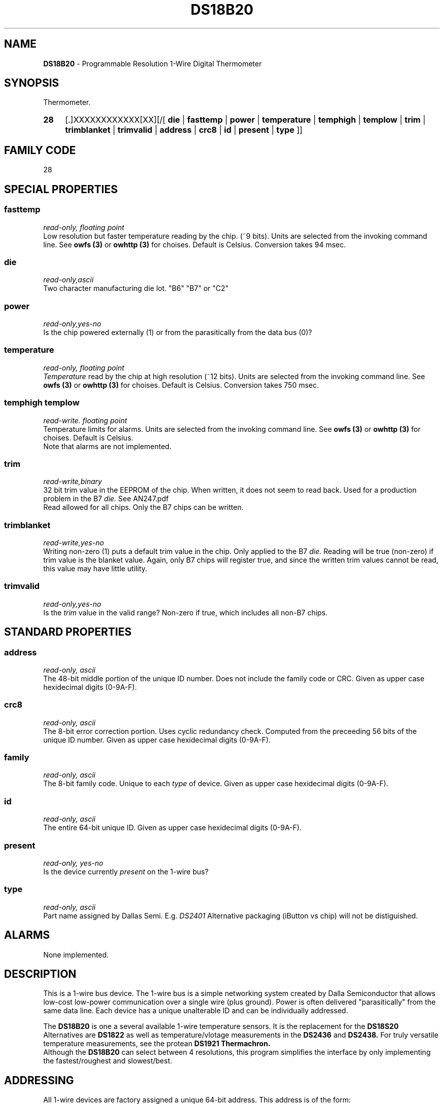 '\"
'\" Copyright (c) 2003-2004 Paul H Alfille, MD
'\" (palfille@earthlink.net)
'\"
'\" Device manual page for the OWFS -- 1-wire filesystem package
'\" Based on Dallas Semiconductor, Inc's datasheets, and trial and error.
'\"
'\" Free for all use. No waranty. None. Use at your own risk.
'\" $Id$
'\"
.TH DS18B20 3  2003 "OWFS Manpage" "One-Wire File System"
.SH NAME
.B DS18B20
- Programmable Resolution 1-Wire Digital Thermometer
.SH SYNOPSIS
Thermometer.
.HP
.B 28
[.]XXXXXXXXXXXX[XX][/[
.B die
|
.B fasttemp
|
.B power
|
.B temperature
|
.B temphigh
|
.B templow
|
.B trim
|
.B trimblanket
|
.B trimvalid
|
.B address
|
.B crc8
|
.B id
|
.B present
|
.B type
]]
.SH FAMILY CODE
28
.SH SPECIAL PROPERTIES
.SS fasttemp
.I read-only, floating point
.br
Low resolution but faster temperature reading by the chip. (~9 bits). Units are selected from the invoking command line. See
.B owfs (3)
or
.B owhttp (3)
for choises. Default is Celsius.
Conversion takes 94 msec.
.SS die
.I read-only,ascii
.br
Two character manufacturing die lot. "B6" "B7" or "C2"
.SS power
.I read-only,yes-no
.br
Is the chip powered externally (1) or from the parasitically from the data bus (0)?
.SS temperature
.I read-only, floating point
.br
.I Temperature
read by the chip at high resolution (~12 bits). Units are selected from the invoking command line. See
.B owfs (3)
or
.B owhttp (3)
for choises. Default is Celsius.
Conversion takes 750 msec.
.SS temphigh templow
.I read-write. floating point
.br
Temperature limits for alarms. Units are selected from the invoking command line. See
.B owfs (3)
or
.B owhttp (3)
for choises. Default is Celsius.
.br
Note that alarms are not implemented.
.SS trim
.I read-write,binary
.br
32 bit trim value in the EEPROM of the chip. When written, it does not seem to read back. Used for a production problem in the B7
.I die.
See AN247.pdf
.br
Read allowed for all chips. Only the B7 chips can be written.
.SS trimblanket
.I read-write,yes-no
.br
Writing non-zero (1) puts a default trim value in the chip. Only applied to the B7
.I die.
Reading will be true (non-zero) if trim value is the blanket value. Again, only B7 chips will register true, and since the written trim values cannot be read, this value may have little utility.
.SS trimvalid
.I read-only,yes-no
.br
Is the 
.I trim 
value in the valid range? Non-zero if true, which includes all non-B7 chips.
.SH STANDARD PROPERTIES
.SS address
.I read-only, ascii
.br
The 48-bit middle portion of the unique ID number. Does not include the family code or CRC. Given as upper case hexidecimal digits (0-9A-F).
.SS crc8
.I read-only, ascii
.br
The 8-bit error correction portion. Uses cyclic redundancy check. Computed from the preceeding 56 bits of the unique ID number. Given as upper case hexidecimal digits (0-9A-F).
.SS family
.I read-only, ascii
.br
The 8-bit family code. Unique to each
.I type
of device. Given as upper case hexidecimal digits (0-9A-F).
.SS id
.I read-only, ascii
.br
The entire 64-bit unique ID. Given as upper case hexidecimal digits (0-9A-F).
.SS present
.I read-only, yes-no
.br
Is the device currently
.I present
on the 1-wire bus?
.SS type
.I read-only, ascii
.br
Part name assigned by Dallas Semi. E.g.
.I DS2401
Alternative packaging (iButton vs chip) will not be distiguished.
.SH ALARMS
None implemented.
.SH DESCRIPTION
This is a 1-wire bus device. The 1-wire bus is a simple networking system created by Dalla Semiconductor that allows low-cost low-power communication over a single wire (plus ground). Power is often delivered "parasitically" from the same data line. Each device has a unique unalterable ID and can be individually addressed.
.PP
The
.B DS18B20
is one a several available 1-wire temperature sensors. It is the replacement for the
.B DS18S20
Alternatives are
.B DS1822
as well as temperature/vlotage measurements in the
.B DS2436
and
.B DS2438.
For truly versatile temperature measurements, see the protean
.B DS1921 Thermachron.
.br
Although the
.B DS18B20
can select between 4 resolutions, this program simplifies the interface by only implementing the fastest/roughest and slowest/best.
.SH ADDRESSING
All 1-wire devices are factory assigned a unique 64-bit address. This address is of the form:
.TP
.B Family Code
8 bits
.TP
.B Address
48 bits
.TP
.B CRC
8 bits
.IP
.PP
Addressing under OWFS is in hexidecimal, of form:
.IP
.B 01.123456789ABC
.PP
where
.B 01
is an example 8-bit family code, and
.B 12345678ABC
is an example 48 bit address.
.PP
The dot is optional, and the CRC code can included. If included, it must be correct.
.SH DATASHEET
.br
http://pdfserv.maxim-ic.com/en/ds/DS18B20.pdf
.SH FILES
.TP
libow.so
Library providing most of the OWFS system. Bus master control, data parsing, etc.
.TP
owfs
Filesystem implementation. User space, using the FUSE kernel module.
.TP
owhttpd
Web server implementation of the OWFS system.
.SH SEE ALSO
owfs(3)
owhttpd(3)
DS18S20(3)
DS1822(3)
DS2401(3)
DS2409(3)
DS2436(3)
DS2438(3)
DS2502(3)
DS2505(3)
DS2506(3)
DS1992(3)
DS1993(3)
DS1995(3)
DS1996(3)
LCD(3)
.SH AVAILABILITY
http://owfs.sourceforge.net
.SH AUTHOR
Paul Alfille (palfille@earthlink.net)
